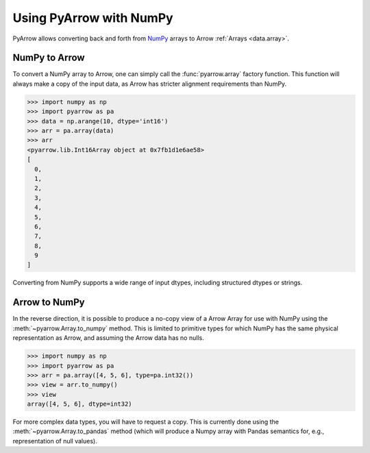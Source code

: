 .. Licensed to the Apache Software Foundation (ASF) under one
.. or more contributor license agreements.  See the NOTICE file
.. distributed with this work for additional information
.. regarding copyright ownership.  The ASF licenses this file
.. to you under the Apache License, Version 2.0 (the
.. "License"); you may not use this file except in compliance
.. with the License.  You may obtain a copy of the License at

..   http://www.apache.org/licenses/LICENSE-2.0

.. Unless required by applicable law or agreed to in writing,
.. software distributed under the License is distributed on an
.. "AS IS" BASIS, WITHOUT WARRANTIES OR CONDITIONS OF ANY
.. KIND, either express or implied.  See the License for the
.. specific language governing permissions and limitations
.. under the License.

.. _numpy_interop:

Using PyArrow with NumPy
========================

PyArrow allows converting back and forth from
`NumPy <https://www.numpy.org/>`_ arrays to Arrow :ref:`Arrays <data.array>`.

NumPy to Arrow
--------------

To convert a NumPy array to Arrow, one can simply call the :func:`pyarrow.array`
factory function.  This function will always make a copy of the input data,
as Arrow has stricter alignment requirements than NumPy.

.. code-block:: pycon

   >>> import numpy as np
   >>> import pyarrow as pa
   >>> data = np.arange(10, dtype='int16')
   >>> arr = pa.array(data)
   >>> arr
   <pyarrow.lib.Int16Array object at 0x7fb1d1e6ae58>
   [
     0,
     1,
     2,
     3,
     4,
     5,
     6,
     7,
     8,
     9
   ]

Converting from NumPy supports a wide range of input dtypes, including
structured dtypes or strings.

Arrow to NumPy
--------------

In the reverse direction, it is possible to produce a no-copy view of
a Arrow Array for use with NumPy using the :meth:`~pyarrow.Array.to_numpy`
method.  This is limited to primitive types for which NumPy has the same
physical representation as Arrow, and assuming the Arrow data has no nulls.

.. code-block:: pycon

   >>> import numpy as np
   >>> import pyarrow as pa
   >>> arr = pa.array([4, 5, 6], type=pa.int32())
   >>> view = arr.to_numpy()
   >>> view
   array([4, 5, 6], dtype=int32)

For more complex data types, you will have to request a copy.  This is
currently done using the :meth:`~pyarrow.Array.to_pandas` method (which
will produce a Numpy array with Pandas semantics for, e.g., representation
of null values).
